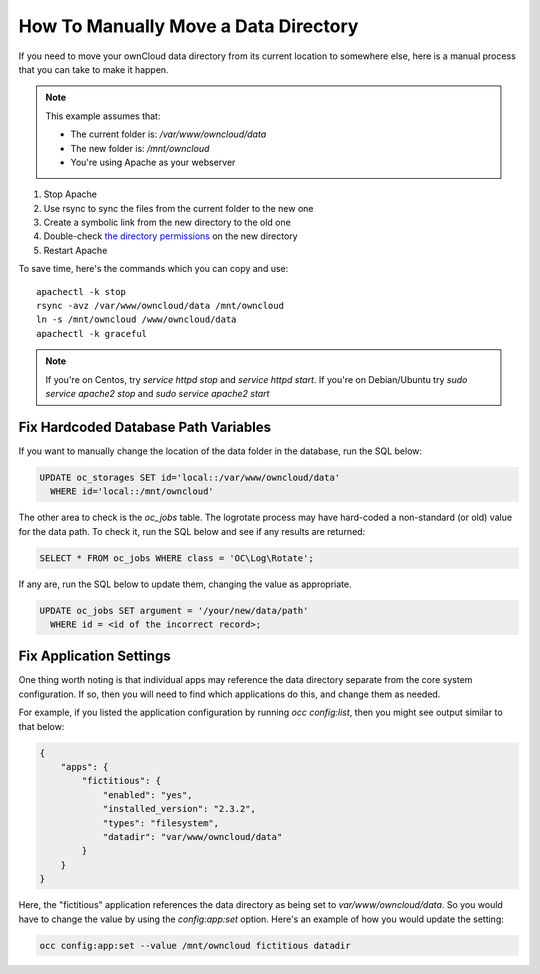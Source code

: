 =====================================
How To Manually Move a Data Directory
=====================================

If you need to move your ownCloud data directory from its current location to
somewhere else, here is a manual process that you can take to make it happen.

.. NOTE:: 
   This example assumes that:

   - The current folder is: `/var/www/owncloud/data`
   - The new folder is: `/mnt/owncloud`
   - You're using Apache as your webserver

1. Stop Apache
2. Use rsync to sync the files from the current folder to the new one 
3. Create a symbolic link from the new directory to the old one 
4. Double-check `the directory permissions`_ on the new directory 
5. Restart Apache

To save time, here's the commands which you can copy and use::

  apachectl -k stop 
  rsync -avz /var/www/owncloud/data /mnt/owncloud
  ln -s /mnt/owncloud /www/owncloud/data
  apachectl -k graceful 

.. NOTE:: 
   If you're on Centos, try `service httpd stop` and `service httpd start`.
   If you're on Debian/Ubuntu try `sudo service apache2 stop` and `sudo service apache2 start`

Fix Hardcoded Database Path Variables
~~~~~~~~~~~~~~~~~~~~~~~~~~~~~~~~~~~~~

If you want to manually change the location of the data folder in the database,
run the SQL below:

.. code-block::
   
  UPDATE oc_storages SET id='local::/var/www/owncloud/data' 
    WHERE id='local::/mnt/owncloud'

The other area to check is the `oc_jobs` table. The logrotate process may have
hard-coded a non-standard (or old) value for the data path. To check it, run the
SQL below and see if any results are returned:

.. code-block::

  SELECT * FROM oc_jobs WHERE class = 'OC\Log\Rotate';

If any are, run the SQL below to update them, changing the value as appropriate.

.. code-block::

  UPDATE oc_jobs SET argument = '/your/new/data/path' 
    WHERE id = <id of the incorrect record>;

Fix Application Settings 
~~~~~~~~~~~~~~~~~~~~~~~~

One thing worth noting is that individual apps may reference the data directory
separate from the core system configuration. If so, then you will need to find
which applications do this, and change them as needed. 

For example, if you listed the application configuration by running `occ
config:list`, then you might see output similar to that below:

.. code-block::

  {
      "apps": {
          "fictitious": {
              "enabled": "yes",
              "installed_version": "2.3.2",
              "types": "filesystem",
              "datadir": "var/www/owncloud/data"
          }
      }
  }

Here, the "fictitious" application references the data directory as being set to
`var/www/owncloud/data`. So you would have to change the value by using the
`config:app:set` option. Here's an example of how you would update the setting:

.. code-block::

  occ config:app:set --value /mnt/owncloud fictitious datadir

.. Links

.. _the directory permissions: https://doc.owncloud.org/server/9.1/admin_manual/installation/installation_wizard.html#strong-perms-label

